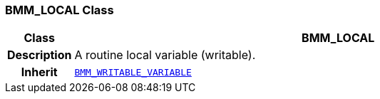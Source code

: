 === BMM_LOCAL Class

[cols="^1,3,5"]
|===
h|*Class*
2+^h|*BMM_LOCAL*

h|*Description*
2+a|A routine local variable (writable).

h|*Inherit*
2+|`<<_bmm_writable_variable_class,BMM_WRITABLE_VARIABLE>>`

|===
